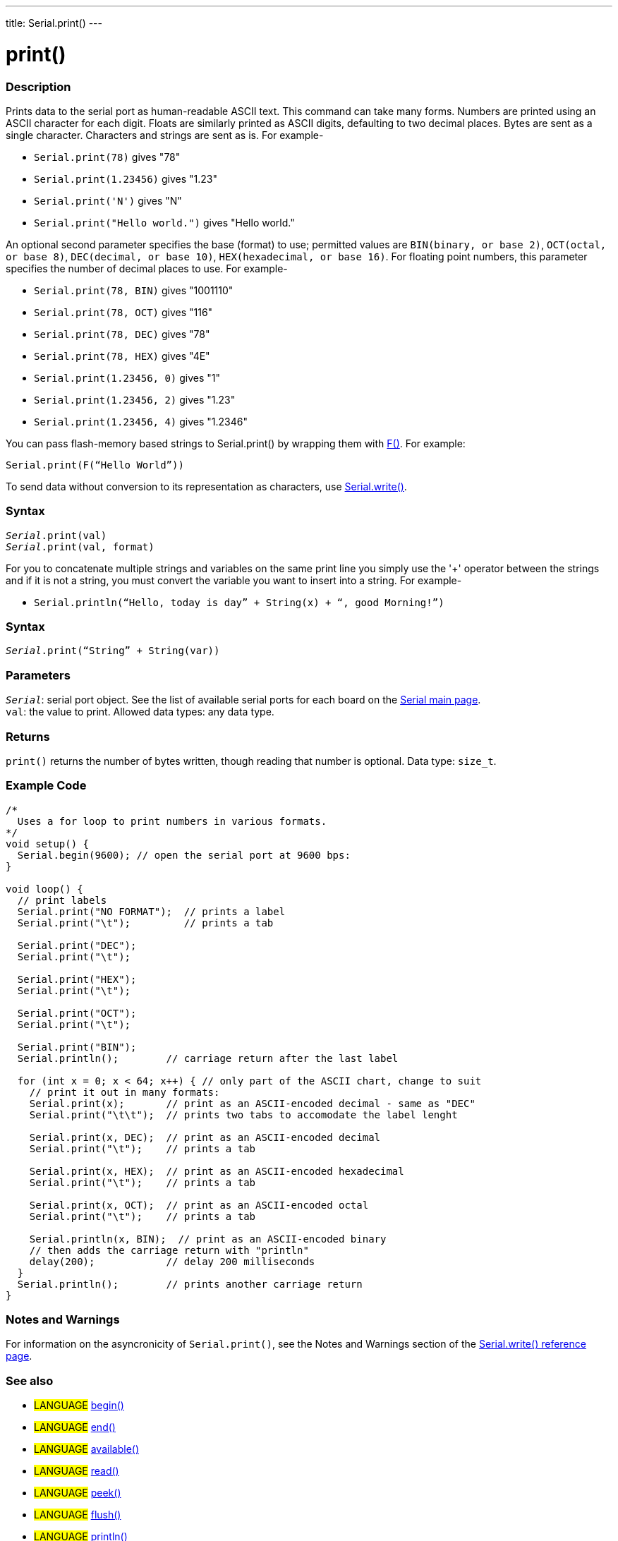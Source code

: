 ---
title: Serial.print()
---




= print()


// OVERVIEW SECTION STARTS
[#overview]
--

[float]
=== Description
Prints data to the serial port as human-readable ASCII text. This command can take many forms. Numbers are printed using an ASCII character for each digit. Floats are similarly printed as ASCII digits, defaulting to two decimal places. Bytes are sent as a single character. Characters and strings are sent as is. For example-

* `Serial.print(78)` gives "78" +
* `Serial.print(1.23456)` gives "1.23" +
* `Serial.print('N')` gives "N" +
* `Serial.print("Hello world.")` gives "Hello world."


An optional second parameter specifies the base (format) to use; permitted values are `BIN(binary, or base 2)`, `OCT(octal, or base 8)`, `DEC(decimal, or base 10)`, `HEX(hexadecimal, or base 16)`. For floating point numbers, this parameter specifies the number of decimal places to use. For example-

* `Serial.print(78, BIN)` gives "1001110" +
* `Serial.print(78, OCT)` gives "116" +
* `Serial.print(78, DEC)` gives "78" +
* `Serial.print(78, HEX)` gives "4E" +
* `Serial.print(1.23456, 0)` gives "1" +
* `Serial.print(1.23456, 2)` gives "1.23" +
* `Serial.print(1.23456, 4)` gives "1.2346"

You can pass flash-memory based strings to Serial.print() by wrapping them with link:../../../../variables/utilities/progmem[F()]. For example:

`Serial.print(F(“Hello World”))`

To send data without conversion to its representation as characters, use link:../write[Serial.write()].
[%hardbreaks]


[float]
=== Syntax
`_Serial_.print(val)` +
`_Serial_.print(val, format)`

For you to concatenate multiple strings and variables on the same print line you simply use the '+' operator between the strings and if it is not a string, you must convert the variable you want to insert into a string. For example-

* `Serial.println(“Hello, today is day” + String(x) + “, good Morning!”)`

[float]
=== Syntax
`_Serial_.print(“String” + String(var))`


[float]
=== Parameters
`_Serial_`: serial port object. See the list of available serial ports for each board on the link:../../serial[Serial main page]. +
`val`: the value to print. Allowed data types: any data type.


[float]
=== Returns
`print()` returns the number of bytes written, though reading that number is optional. Data type: `size_t`.

--
// OVERVIEW SECTION ENDS




// HOW TO USE SECTION STARTS
[#howtouse]
--

[float]
=== Example Code
// Describe what the example code is all about and add relevant code   ►►►►► THIS SECTION IS MANDATORY ◄◄◄◄◄


[source,arduino]
----
/*
  Uses a for loop to print numbers in various formats.
*/
void setup() {
  Serial.begin(9600); // open the serial port at 9600 bps:
}

void loop() {
  // print labels
  Serial.print("NO FORMAT");  // prints a label
  Serial.print("\t");         // prints a tab

  Serial.print("DEC");
  Serial.print("\t");

  Serial.print("HEX");
  Serial.print("\t");

  Serial.print("OCT");
  Serial.print("\t");

  Serial.print("BIN");
  Serial.println();        // carriage return after the last label

  for (int x = 0; x < 64; x++) { // only part of the ASCII chart, change to suit
    // print it out in many formats:
    Serial.print(x);       // print as an ASCII-encoded decimal - same as "DEC"
    Serial.print("\t\t");  // prints two tabs to accomodate the label lenght

    Serial.print(x, DEC);  // print as an ASCII-encoded decimal
    Serial.print("\t");    // prints a tab

    Serial.print(x, HEX);  // print as an ASCII-encoded hexadecimal
    Serial.print("\t");    // prints a tab

    Serial.print(x, OCT);  // print as an ASCII-encoded octal
    Serial.print("\t");    // prints a tab

    Serial.println(x, BIN);  // print as an ASCII-encoded binary
    // then adds the carriage return with "println"
    delay(200);            // delay 200 milliseconds
  }
  Serial.println();        // prints another carriage return
}
----
[%hardbreaks]

[float]
=== Notes and Warnings
For information on the asyncronicity of `Serial.print()`, see the Notes and Warnings section of the link:../write#howtouse[Serial.write() reference page].

--
// HOW TO USE SECTION ENDS


// SEE ALSO SECTION
[#see_also]
--

[float]
=== See also

[role="language"]
* #LANGUAGE# link:../begin[begin()]
* #LANGUAGE# link:../end[end()]
* #LANGUAGE# link:../available[available()]
* #LANGUAGE# link:../read[read()]
* #LANGUAGE# link:../peek[peek()]
* #LANGUAGE# link:../flush[flush()]
* #LANGUAGE# link:../println[println()]
* #LANGUAGE# link:../write[write()]
* #LANGUAGE# link:../serialevent[SerialEvent()]
* #LANGUAGE# link:https://www.arduino.cc/en/Tutorial/Memory[Memory]

--
// SEE ALSO SECTION ENDS
